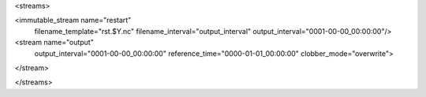 <streams>

<immutable_stream name="restart"
                  filename_template="rst.$Y.nc"
                  filename_interval="output_interval"
                  output_interval="0001-00-00_00:00:00"/>

<stream name="output"
        output_interval="0001-00-00_00:00:00"
        reference_time="0000-01-01_00:00:00"
        clobber_mode="overwrite">
</stream>

</streams>
